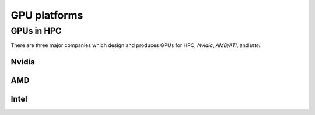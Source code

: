 .. _gpu-platforms:

GPU platforms
=============

.. questions::

   - q1
   - q2

.. objectives::

   - o1
   - o2

.. instructor-note::

   - X min teaching
   - X min exercises

GPUs in HPC
-----------

There are three major companies which design and produces GPUs for HPC, *Nvidia*, *AMD/ATI*, and *Intel*. 

Nvidia
~~~~~~

AMD
~~~

Intel
~~~~~

.. keypoints::

   - k1
   - k2

